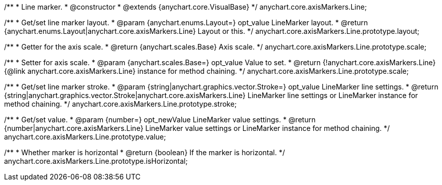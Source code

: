 /**
 * Line marker.
 * @constructor
 * @extends {anychart.core.VisualBase}
 */
anychart.core.axisMarkers.Line;

/**
 * Get/set line marker layout.
 * @param {anychart.enums.Layout=} opt_value LineMarker layout.
 * @return {anychart.enums.Layout|anychart.core.axisMarkers.Line} Layout or this.
 */
anychart.core.axisMarkers.Line.prototype.layout;

/**
 * Getter for the axis scale.
 * @return {anychart.scales.Base} Axis scale.
 */
anychart.core.axisMarkers.Line.prototype.scale;

/**
 * Setter for axis scale.
 * @param {anychart.scales.Base=} opt_value Value to set.
 * @return {!anychart.core.axisMarkers.Line} {@link anychart.core.axisMarkers.Line} instance for method chaining.
 */
anychart.core.axisMarkers.Line.prototype.scale;

/**
 * Get/set line marker stroke.
 * @param {string|anychart.graphics.vector.Stroke=} opt_value LineMarker line settings.
 * @return {string|anychart.graphics.vector.Stroke|anychart.core.axisMarkers.Line} LineMarker line settings or LineMarker instance for method chaining.
 */
anychart.core.axisMarkers.Line.prototype.stroke;

/**
 * Get/set value.
 * @param {number=} opt_newValue LineMarker value settings.
 * @return {number|anychart.core.axisMarkers.Line} LineMarker value settings or LineMarker instance for method chaining.
 */
anychart.core.axisMarkers.Line.prototype.value;

/**
 * Whether marker is horizontal
 * @return {boolean} If the marker is horizontal.
 */
anychart.core.axisMarkers.Line.prototype.isHorizontal;

